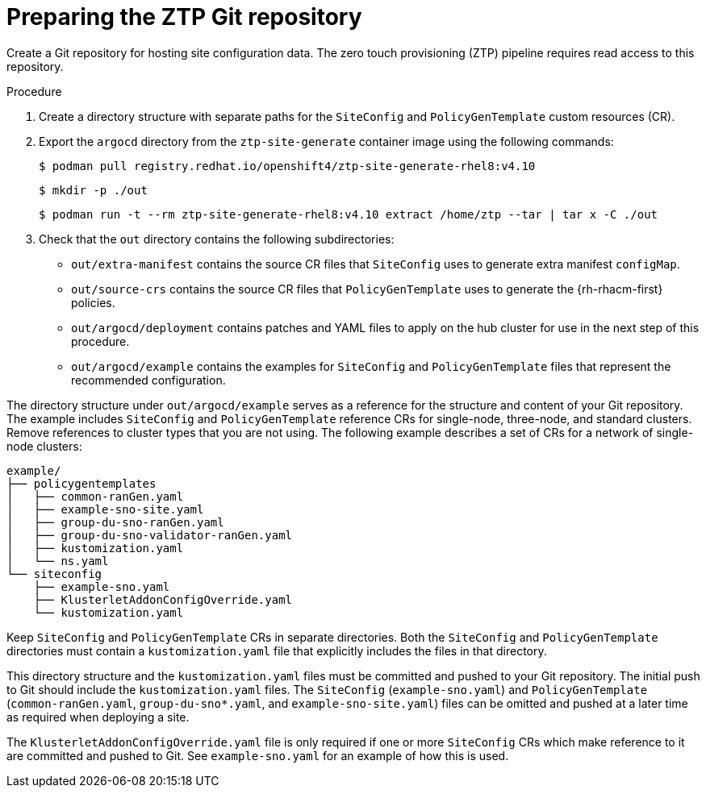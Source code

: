 // Module included in the following assemblies:
//
// *scalability_and_performance/ztp-deploying-disconnected.adoc

:_content-type: PROCEDURE
[id="ztp-preparing-the-ztp-git-repository_{context}"]
= Preparing the ZTP Git repository

Create a Git repository for hosting site configuration data. The zero touch provisioning (ZTP) pipeline requires read access to this repository.

.Procedure

. Create a directory structure with separate paths for the `SiteConfig` and `PolicyGenTemplate` custom resources (CR).

. Export the `argocd` directory from the `ztp-site-generate` container image using the following commands:
+
[source,terminal]
----
$ podman pull registry.redhat.io/openshift4/ztp-site-generate-rhel8:v4.10
----
+
[source,terminal]
----
$ mkdir -p ./out
----
+
[source,terminal]
----
$ podman run -t --rm ztp-site-generate-rhel8:v4.10 extract /home/ztp --tar | tar x -C ./out
----

. Check that the `out` directory contains the following subdirectories:
+
* `out/extra-manifest` contains the source CR files that `SiteConfig` uses to generate extra manifest `configMap`.
* `out/source-crs` contains the source CR files that `PolicyGenTemplate` uses to generate the {rh-rhacm-first} policies.
* `out/argocd/deployment` contains patches and YAML files to apply on the hub cluster for use in the next step of this procedure.
* `out/argocd/example` contains the examples for `SiteConfig` and `PolicyGenTemplate` files that represent the recommended configuration.

The directory structure under `out/argocd/example` serves as a reference for the structure and content of your Git repository. The example includes `SiteConfig` and `PolicyGenTemplate` reference CRs for single-node, three-node, and standard clusters. Remove references to cluster types that you are not using. The following example describes a set of CRs for a network of single-node clusters:

[source,terminal]
----
example/
├── policygentemplates
│   ├── common-ranGen.yaml
│   ├── example-sno-site.yaml
│   ├── group-du-sno-ranGen.yaml
│   ├── group-du-sno-validator-ranGen.yaml
│   ├── kustomization.yaml
│   └── ns.yaml
└── siteconfig
    ├── example-sno.yaml
    ├── KlusterletAddonConfigOverride.yaml
    └── kustomization.yaml
----

Keep `SiteConfig` and `PolicyGenTemplate` CRs in separate directories. Both the `SiteConfig` and `PolicyGenTemplate` directories must contain a `kustomization.yaml` file that explicitly includes the files in that directory.

This directory structure and the `kustomization.yaml` files must be committed and pushed to your Git repository. The initial push to Git should include the `kustomization.yaml` files. The `SiteConfig` (`example-sno.yaml`) and `PolicyGenTemplate` (`common-ranGen.yaml`, `group-du-sno*.yaml`, and `example-sno-site.yaml`) files can be omitted and pushed at a later time as required when deploying a site.

The `KlusterletAddonConfigOverride.yaml` file is only required if one or more `SiteConfig` CRs which make reference to it are committed and pushed to Git. See `example-sno.yaml` for an example of how this is used.
